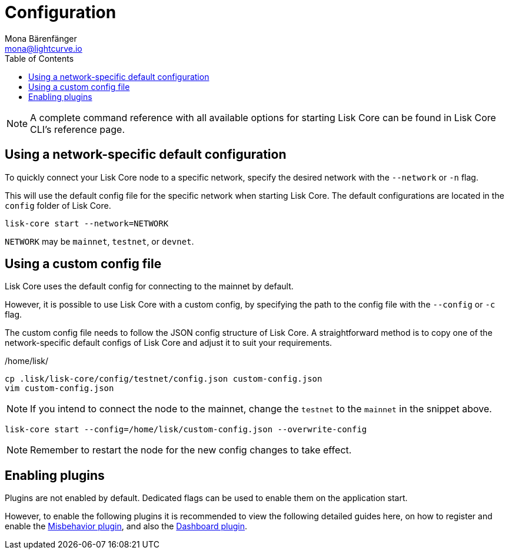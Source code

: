 = Configuration
Mona Bärenfänger <mona@lightcurve.io>
:description: How to configure Lisk Core using custom config files.
// Settings
:toc:
:source-highlighter: coderay
:docs_general: beta@ROOT::
:v_sdk: master

// External URLs
// Project URLs
:url_config: reference/cli.adoc
:url_config_clo: reference/cli.adoc#clo
:url_config_start: reference/core-cli.adoc#start
:url_config_structure: reference/cli.adoc#structure
:url_docker: management/docker.adoc
:url_enable_pom: management/enabling-misbehavior-report.adoc
:url_management_forging: management/forging.adoc
:url_pm2_restart: management/pm2.adoc#refreshing-restarting-lisk-core
:url_config_options: https://lisk.com/documentation/lisk-sdk/v6/references/typedoc/modules/_liskhq_lisk_framework_report_misbehavior_plugin.html#$config-options


:url_enable_misbehavior: {docs_general}run-blockchain/enabling-misbehavior-report.adoc
:url_dashboard: {docs_general}build-blockchain/using-dashboard.adoc


// :url_source: management/source.adoc
:url_sdk_plugins: lisk-sdk::plugins/index.adoc
//TODO: Update the commented out hyperlinks once the pages are available.
// NOTE: A complete command reference with all available options for starting Lisk Core can be found in the xref:{url_config_start}[Lisk Core CLI].

NOTE: A complete command reference with all available options for starting Lisk Core can be found in Lisk Core CLI's reference page.

== Using a network-specific default configuration

To quickly connect your Lisk Core node to a specific network, specify the desired network with the `--network` or `-n` flag.

This will use the default config file for the specific network when starting Lisk Core.
The default configurations are located in the `config` folder of Lisk Core.

[source,bash]
----
lisk-core start --network=NETWORK
----

`NETWORK` may be `mainnet`, `testnet`, or `devnet`.

== Using a custom config file

Lisk Core uses the default config for connecting to the mainnet by default.

However, it is possible to use Lisk Core with a custom config, by specifying the path to the config file with the `--config` or `-c` flag.

The custom config file needs to follow the JSON config structure of Lisk Core.
A straightforward method is to copy one of the network-specific default configs of Lisk Core and adjust it to suit your requirements.

./home/lisk/
[source,bash]
----
cp .lisk/lisk-core/config/testnet/config.json custom-config.json
vim custom-config.json
----

NOTE: If you intend to connect the node to the mainnet, change the `testnet` to the `mainnet` in the snippet above.

[source,bash]
----
lisk-core start --config=/home/lisk/custom-config.json --overwrite-config
----

//NOTE: Remember to xref:{url_pm2_restart}[restart] the node for the new config changes to take effect.
NOTE: Remember to restart the node for the new config changes to take effect.

== Enabling plugins

Plugins are not enabled by default.
Dedicated flags can be used to enable them on the application start.

However, to enable the following plugins it is recommended to view the following detailed guides here, on how to register and enable the xref:{url_enable_misbehavior}[Misbehavior plugin], and also the xref:{url_dashboard}[Dashboard plugin].

